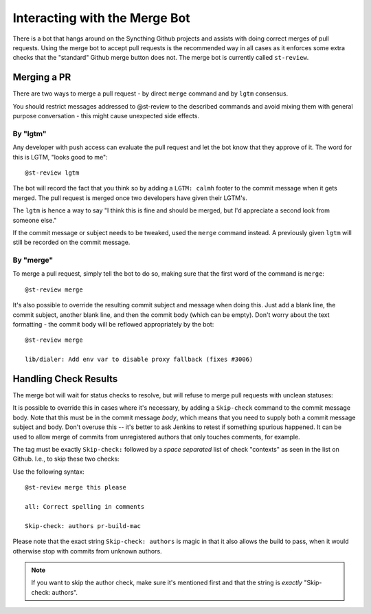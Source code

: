Interacting with the Merge Bot
==============================

There is a bot that hangs around on the Syncthing Github projects and
assists with doing correct merges of pull requests. Using the merge bot to
accept pull requests is the recommended way in all cases as it enforces some
extra checks that the "standard" Github merge button does not. The merge bot
is currently called ``st-review``.

Merging a PR
------------

There are two ways to merge a pull request - by direct ``merge`` command and
by ``lgtm`` consensus.

You should restrict messages addressed to @st-review to the described
commands and avoid mixing them with general purpose conversation - this might
cause unexpected side effects.

By "lgtm"
~~~~~~~~~

Any developer with push access can evaluate the pull request and let the bot
know that they approve of it. The word for this is LGTM, "looks good to
me"::

    @st-review lgtm

The bot will record the fact that you think so by adding a ``LGTM: calmh``
footer to the commit message when it gets merged. The pull request is merged
once two developers have given their LGTM's.

.. image:: lgtm.png

The ``lgtm`` is hence a way to say "I think this is fine and should be
merged, but I'd appreciate a second look from someone else."

If the commit message or subject needs to be tweaked, used the ``merge``
command instead. A previously given ``lgtm`` will still be recorded on the
commit message.

By "merge"
~~~~~~~~~~

To merge a pull request, simply tell the bot to do so, making sure that the
first word of the command is ``merge``::

    @st-review merge

.. image:: merge-1.png

It's also possible to override the resulting commit subject and message when
doing this. Just add a blank line, the commit subject, another blank line,
and then the commit body (which can be empty). Don't worry about the text
formatting - the commit body will be reflowed appropriately by the bot::

    @st-review merge

    lib/dialer: Add env var to disable proxy fallback (fixes #3006)

.. image:: merge-2.png

Handling Check Results
----------------------

The merge bot will wait for status checks to resolve, but will refuse to
merge pull requests with unclean statuses:

.. image:: merge-3.png

It is possible to override this in cases where it's necessary, by adding a
``Skip-check`` command to the commit message body. Note that this must be in
the commit message *body*, which means that you need to supply both a commit
message subject and body. Don't overuse this -- it's better to ask Jenkins
to retest if something spurious happened. It can be used to allow merge of
commits from unregistered authors that only touches comments, for example.

The tag must be exactly ``Skip-check:`` followed by a *space separated* list
of check "contexts" as seen in the list on Github. I.e., to skip these two
checks:

.. image:: merge-4-0.png

Use the following syntax::

    @st-review merge this please

    all: Correct spelling in comments

    Skip-check: authors pr-build-mac

.. image:: merge-4-1.png

Please note that the exact string ``Skip-check: authors`` is magic in that
it also allows the build to pass, when it would otherwise stop with commits
from unknown authors.

.. note::

        If you want to skip the author check, make sure it's mentioned first
        and that the string is *exactly* "Skip-check: authors".
